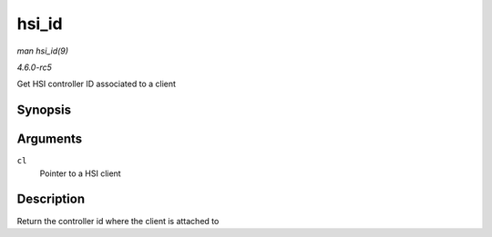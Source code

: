 .. -*- coding: utf-8; mode: rst -*-

.. _API-hsi-id:

======
hsi_id
======

*man hsi_id(9)*

*4.6.0-rc5*

Get HSI controller ID associated to a client


Synopsis
========

.. c:function:: unsigned int hsi_id( struct hsi_client * cl )

Arguments
=========

``cl``
    Pointer to a HSI client


Description
===========

Return the controller id where the client is attached to


.. ------------------------------------------------------------------------------
.. This file was automatically converted from DocBook-XML with the dbxml
.. library (https://github.com/return42/sphkerneldoc). The origin XML comes
.. from the linux kernel, refer to:
..
.. * https://github.com/torvalds/linux/tree/master/Documentation/DocBook
.. ------------------------------------------------------------------------------
